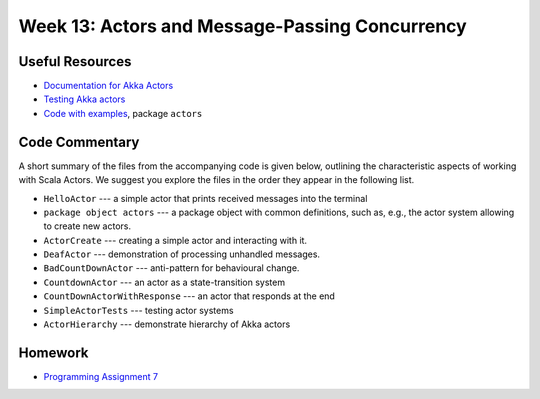 .. -*- mode: rst -*-

Week 13: Actors and Message-Passing Concurrency
===============================================

Useful Resources
----------------

* `Documentation for Akka Actors
  <https://doc.akka.io/docs/akka/current/actors.html>`_
* `Testing Akka actors
  <https://doc.akka.io/docs/akka/current/testing.html>`_
* `Code with examples
  <https://github.com/ysc3248/ysc3248-examples/tree/12-actors>`_,
  package ``actors``

Code Commentary
---------------

A short summary of the files from the accompanying code is given
below, outlining the characteristic aspects of working with Scala
Actors. We suggest you explore the files in the order they appear in
the following list.

* ``HelloActor`` --- a simple actor that prints received messages into
  the terminal

* ``package object actors`` --- a package object with common
  definitions, such as, e.g., the actor system allowing to create new
  actors.

* ``ActorCreate`` --- creating a simple actor and interacting with it.

* ``DeafActor`` --- demonstration of processing unhandled messages.

* ``BadCountDownActor`` --- anti-pattern for behavioural change.

* ``CountdownActor`` --- an actor as a state-transition system

* ``CountDownActorWithResponse`` --- an actor that responds at the end

* ``SimpleActorTests`` --- testing actor systems

* ``ActorHierarchy`` --- demonstrate hierarchy of Akka actors

Homework
--------

* `Programming Assignment 7 <_static/resources/programming-07.pdf>`_
